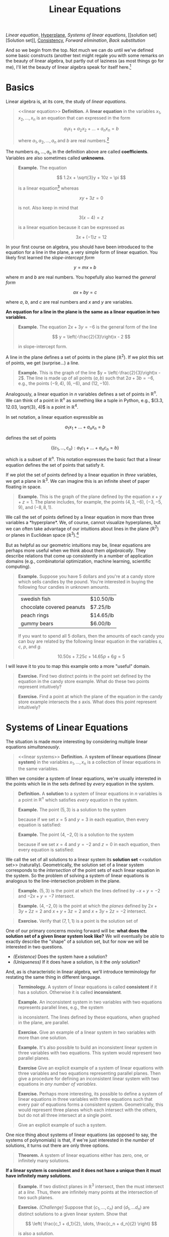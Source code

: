 #+title: Linear Equations
#+HTML_MATHJAX: align: left indent: 2em
#+HTML_HEAD: <link rel="stylesheet" type="text/css" href="../myStyle.css" />
#+OPTIONS: html-style:nil H:2 toc:1 num:nil tasks:nil
#+HTML_LINK_HOME: ../toc.html
[[linear equation][Linear equation]], [[hyperplane][Hyperplane]], [[linear systems][Systems of linear equations]], [[solution
set][Solution set]], [[consistent][Consistency]], [[forward elimination][Forward elimination]], [[back substitution][Back
substitution]]

And so we begin from the top.  Not much we can do until we've defined some basic constructs (another text might regale you with some remarks on the beauty of linear algebra, but partly out of laziness (as most things go for me), I'll let the beauty of linear algebra speak for itself here.[fn::See the lovely [[http://mcrovella.github.io/CS132-Geometric-Algorithms/landing-page.html][notes]] by Mark Crovella we'll also be using for some exposition along these lines.]

* Basics
Linear algebra is, at its core, the study of /linear equations/.
#+begin_quote
<<linear equation>>
*Definition.* A *linear equation* in the variables $x_1, x_2, \dots,
x_n$ is an equation that can expressed in the form

\[
a_1 x_1 + a_2 x_2 + \dots + a_n x_n = b
\]

where $a_1, a_2, \dots, a_n$ and $b$ are real numbers.[fn::It's also
possible to consider the case in which these are complex numbers, but
we'll only consider real numbers.]
#+end_quote

The numbers $a_1, \dots, a_n$ in the definition above are called
*coefficients*.  Variables are also sometimes called *unknowns*.

#+begin_quote
*Example.* The equation

\[
  1.2x + \sqrt{3}y + 10z = \pi
\]

is a linear equation[fn::When it comes to unknowns in algebraic
equations, it doesn't matter what symbols we use. Sometimes we'll use
$x$, $y$ and $z$, other times we'll use $x_1$, $x_2$, and $x_3$.  It
will always be clear from context which symbols are variables.]
whereas

\[
xy + 3z = 0
\]

is not.  Also keep in mind that

\[
3(x - 4) = z
\]

is a linear equation because it can be expressed as

\[
3x + (-1)z = 12
\]
#+end_quote

In your first course on algebra, you should have been introduced to
the equation for a line in the plane, a very simple form of linear
equation.  You likely first learned the /slope-intercept form/

\[
y = mx + b
\]

where $m$ and $b$ are real numbers.  You hopefully also learned the
/general form/

\[
ax + by = c
\]

where $a$, $b$, and $c$ are real numbers and $x$ and $y$ are
variables.

*An equation for a line in the plane is the same as a linear equation
in two variables.*

#+begin_quote
*Example.* The equation $2x + 3y = -6$ is the general form
of the line

\[
  y = \left(-\frac{2}{3}\right)x - 2
\]

in slope-intercept form.
#+end_quote

A line in the plane defines a set of points in the plane ($\mathbb
R^2$).  If we plot this set of points, we get (surprise...) a
line.

#+begin_quote
*Example.* This is the graph of the line $y =
\left(-\frac{2}{3}\right)x - 2$.  The line is made up of all points
$(a, b)$ such that $2a + 3b = -6$, e.g., the points $(-9, 4)$, $(6,
-6)$, and $(12, -10)$.
#+begin_export html
  <script src="example-line.js"></script>
  <div id="example-line"></div>
  <script>
  var app = Elm.ExampleLine.init({
    node: document.getElementById('example-line')
    });
  </script>
#+end_export
#+end_quote

Analogously, a linear equation in $n$ variables defines a set of
points in $\mathbb R^n$.  We can think of a point in $\mathbb R^n$ as
something like a tuple in Python, e.g., $(3.3, 12.03, \sqrt{3}, 4)$ is
a point in $\mathbb R^4$.

In set notation, a linear equation expressible as

\[
a_1x_1 + \dots + a_n x_n = b
\]

defines the set of points

\[
\{ (c_1, \dots, c_n) : a_1 c_1 + \dots + a_n c_n = b \}
\]

which is a subset of $\mathbb R^n$.  This notation expresses the basic
fact that a linear equation defines the set of points that satisfy it.


If we plot the set of points defined  by a linear equation in /three/
variables, we get a plane in $\mathbb R^3$.  We can imagine this is an
infinite sheet of paper floating in space.

#+begin_quote
*Example.* This is the graph of the plane defined by the equation $x +
y + z = 1$.  The plane includes, for example, the points $(4, 3,
-6)$, $(-3, -5, 9)$, and $(-8, 8, 1)$.
#+begin_export html
  <script src="example-plane.js"></script>
  <div id="example-plane"></div>
  <script>
  var app = Elm.ExamplePlane.init({
    node: document.getElementById('example-plane')
    });
  </script>
#+end_export
#+end_quote

We call the set of points defined by a linear equation in more than
three variables a <<hyperplane>> *hyperplane*.  We, of course, cannot
visualize hyperplanes, but we can often take advantage of our
intuitions about lines in the plane ($\mathbb R^2$) or planes in
Euclidean space ($\mathbb R^3$).[fn::For example (and this will be
more clear as we go on) just like a plane in $\mathbb R^3$ separates
$\mathbb R^3$ into two disjoint regions, a plane in $\mathbb R^{1934}$
also separates $\mathbb R^{1934}$ into two disjoint regions.]

But as helpful as our geometric intuitions may be, linear equations
are perhaps more useful when we think about them /algebraically/.
They describe relations that come up consistently in a number of
application domains (e.g., combinatorial optimization, machine
learning, scientific computing).

#+begin_quote
*Example.* Suppose you have $5$ dollars and you're at a candy store
which sells candies by the pound.  You're interested in buying the
following four candies in unknown amounts.

| swedish fish              | $10.50/lb |
| chocolate covered peanuts | $7.25/lb  |
| peach rings               | $14.65/lb |
| gummy bears               | $6.00/lb  |

If you want to spend all $5$ dollars, then the amounts of each candy
you can buy are related by the following linear equation in the
variables $s$, $c$, $p$, and $g$.

\[
10.50s + 7.25c + 14.65p + 6g = 5
\]
#+end_quote

I will leave it to you to map this example onto a more "useful"
domain.

#+begin_quote
*Exercise.* Find two distinct points in the point set defined by the
equation in the candy store example.  What do these two points
represent intuitively?
#+end_quote

#+begin_quote
*Exercise.* Find a point at which the plane of the equation in the
 candy store example intersects the $s$ axis.  What does this point
 represent intuitively?
#+end_quote
* Systems of Linear Equations
The situation is made more interesting by considering multiple linear
equations /simultaneously/.

#+begin_quote
<<linear systems>>
*Definition.* A *system of linear equations (linear system)* in the
 variables $x_1, \dots, x_n$ is a collection of linear equations in
 the same variables.
#+end_quote

When we consider a system of linear equations, we're usually
interested in the points which lie in the sets defined by /every/ equation in
the system.

#+begin_quote
*Definition.* A *solution* to a system of linear equations in $n$
 variables is a point in $\mathbb R^n$ which satisfies /every/
 equation in the system.
#+end_quote

#+begin_quote
*Example.* The point $(5, 3)$ is a solution to the system

\begin{align*}
-x + y &= -2 \\
-2x + y &= -7
\end{align*}

because if we set $x = 5$ and $y = 3$ in each equation, then every
equation is satisfied:

\begin{align*}
-5 + 3 &= -2 \\
-2(5) + 3 = -10 + 3 &= -7
\end{align*}
#+end_quote

#+begin_quote
*Example.* The point $(4, -2, 0)$ is a solution to the system

\begin{align*}
2x + 3y + 4z &= 2 \\
x + y + 3z &= 2 \\
x + 3y + 2z &= -2
\end{align*}

because if we set $x = 4$ and $y = -2$ and $z = 0$ in each equation,
then every equation is satisfied:

\begin{align*}
2(4) + 3(-2) + 2(0) = 8 + (-6) &= 2 \\
4 + (-2) + 3(0) &= 2 \\
4 + 3(-2) + 2(0) = 4 + (-6) &= -2
\end{align*}
#+end_quote

We call the set of all solutions to a linear system its *solution set*
<<solution set>> (naturally).  Geometrically, the solution set of a
linear system corresponds to the /intersection/ of the point sets of
each linear equation in the system.  So the problem of solving a
system of linear equations is analogous to the line-intersection
problem in the plane.

#+begin_quote
*Example.* $(5, 3)$ is the point at which the lines defined by $-x + y =
-2$ and $-2x + y = -7$ intersect.
#+begin_export html
  <script src="line-intersection.js"></script>
  <div id="line-intersection"></div>
  <script>
  var app = Elm.LineIntersection.init({
    node: document.getElementById('line-intersection')
    });
  </script>
#+end_export
#+end_quote

#+begin_quote
*Example.* $(4, -2, 0)$ is the point at which the /planes/ defined by
$2x + 3y + 2z = 2$ and $x + y + 3z = 2$ and $x + 3y + 2z = -2$
intersect.
#+begin_export html
  <script src="plane-intersection.js"></script>
  <div id="plane-intersection"></div>
  <script>
  var app = Elm.PlaneIntersection.init({
    node: document.getElementById('plane-intersection')
    });
  </script>
#+end_export
#+end_quote

#+begin_quote
*Exercise.* Verify that $(7, 1, 1)$ is a point is the solution set of
\begin{align*}
x + 2y &= 9 \\
3y + z &= 4 \\
-x + z &= -6
\end{align*}
#+end_quote

One of our primary concerns moving forward will be: *what does the solution
set of a given linear system look like?* We will eventually be able to
exactly describe the "shape" of a solution set, but for now we will be
interested in two questions.

+ /(Existence)/ Does the system have a solution?
+ /(Uniqueness)/ If it does have a solution, is it the /only/
  solution?

And, as is characteristic in linear algebra, we'll introduce
terminology for restating the same thing in different language.

#+begin_quote
*Terminology.* A system of linear equations is called *consistent*
 <<consistent>> if it has a solution. Otherwise it is called
 *inconsistent*.
#+end_quote

#+begin_quote
*Example.* An inconsistent system in two variables with two equations
represents parallel lines, e.g., the system

\begin{align*}
2x - 3y &= -5 \\
-4x + 6y &= -14
\end{align*}

is inconsistent.  The lines defined by these equations, when graphed
in the plane, are parallel.

#+begin_export html
  <script src="line-parallel.js"></script>
  <div id="line-parallel"></div>
  <script>
  var app = Elm.LineParallel.init({
    node: document.getElementById('line-parallel')
    });
  </script>
#+end_export
#+end_quote

#+begin_quote
*Exercise.* Give an example of a linear system in two variables with
 more than one solution.
#+end_quote

#+begin_quote
*Example.* It's also possible to build an inconsistent linear system
in three variables with two equations.  This system would represent
two parallel planes.

#+begin_export html
  <script src="plane-parallel.js"></script>
  <div id="plane-parallel"></div>
  <script>
  var app = Elm.PlaneParallel.init({
    node: document.getElementById('plane-parallel')
    });
  </script>
#+end_export
#+end_quote

#+begin_quote
*Exercise* Give an explicit example of a system of linear equations
 with three variables and two equations representing parallel planes.
 Then give a procedure for defining an inconsistent linear system with
 two equations in /any number of variables/.
#+end_quote

#+begin_quote
*Exercise.* Perhaps more interesting, its possible to define a system
 of linear equations in three variables with three equations such that
 every pair of equations forms a consistent system.  Geometrically,
 this would represent three planes which each intersect with the
 others, but do not all three intersect at a single point.

#+begin_export html
  <script src="plane-intersection-inconsistent.js"></script>
  <div id="plane-intersection-inconsistent"></div>
  <script>
  var app = Elm.PlaneIntersectionInconsistent.init({
    node: document.getElementById('plane-intersection-inconsistent')
    });
  </script>
#+end_export

Give an explicit example of such a system.
#+end_quote

One nice thing about systems of linear equations (as opposed to say,
the systems of polynomials) is that, if we're just interested
in the /number/ of solutions, it turns out there are only three
options.

#+begin_quote
*Theorem.* A system of linear equations either has zero, one, or
 infinitely many solutions.
#+end_quote

*If a linear system is consistent and it does not have a unique then
it must have infinitely many solutions.*

#+begin_quote
*Example.* If two distinct planes in $\mathbb R^3$ intersect, then the
 must intersect at a /line/.  Thus, there are infinitely many points at the
 intersection of two such planes.

 #+begin_export html
  <script src="plane-intersection-two.js"></script>
  <div id="plane-intersection-two"></div>
  <script>
  var app = Elm.PlaneIntersectionTwo.init({
    node: document.getElementById('plane-intersection-two')
    });
  </script>
#+end_export
#+end_quote

#+begin_quote
*Exercise.* /(Challenge)/ Suppose that $(c_1, \dots, c_n)$ and $(d_1,
\dots d_n)$ are distinct solutions to a given linear system.  Show
that

\[
\left(
\frac{c_1 + d_1}{2},
\dots,
\frac{c_n + d_n}{2}
\right)
\]

is also a solution.
#+end_quote

* Solving Linear Systems

Solving a system of linear equations means finding a solution[fn::As
we will see, it can also mean describing the set of all possible
solutions.] or showing that no such solution exists.

As we just mentioned, it's possible for a linear system to have no
solutions or infinitely many solutions.  We will deal with these
situations soon, but *in these notes, we will only consider solving
systems of linear equations with unique solutions.*

As a warm-up, let's first consider a system of linear equations in two
variables (with a unique solution).

Since a linear equation in two variables defines a line in the plane,
and solutions represent /intersections/, finding the solution to such
a linear system means determining the point of intersection of two
lines in the plane.

Going back again to our first algebra course, you likely learned to
solve the line-intersection problem using the *substitution method*
which can be roughly characterized in the case of two variables as:
+ solve for $x$ in terms of $y$ in first equation
+ substitute $x$ in the second equation
+ solve for $y$
+ substitute $y$ in the first equation
+ solve for $x$

#+begin_quote
*Example.* Consider the following system of linear equations

\begin{align*}
-x -2y &= 1 \\
x + y &= 2
\end{align*}

Solving for $x$ in the first equation gives us

\[
x = -2y - 1
\]

Substituting the right-hand side for $x$ in the second equation gives
us

\[
(-2y - 1) + y = 2
\]

Solving for $y$ in this new equation gives us $y = -3$, and
substituting this for $y$ in first equation gives us

\[
-x - 2(-3) = 1
\]

Solving for $x$ finally gives us $x = 5$, so $(5, -3)$ is a solution.
#+end_quote

#+begin_quote
*Exercise.* Find a solution to the system

\begin{align*}
-x + y &= 2 \\
-3x + 2y &= 2
\end{align*}

using the substitution method.
#+end_quote

The substitution method works perfectly well, but it doesn't scale
well if we want to solve systems with /lots/ of variables.

The method (which, again, you were hopefully also taught) that will be
useful now is the *elimination method*:
+ /eliminate/ the appearance of $x$ in the second equation by adding to
  the second equation a multiple of the first (this solves for $y$)
+ /substitute/ the value for $y$ into the first equation (this solves
  for $x$)

#+begin_quote
*Example.* Consider again the system

\begin{align*}
-x -2y &= 1 \\
x + y &= 2
\end{align*}

We can eliminate the appearance of $x$ in the second equation by
adding the first equation to the second equation:

\begin{align*}
-x - 2y &= 1 \\
x + y &= 2 &+ \\
\hline
- y &= 3
\end{align*}

So $y = -3$ and we can substitute this value for $y$ into the first
equation:

\[
-x -2(-3) = 1
\]

So $x = 5$ and $(5, -3)$ is a solution.
#+end_quote

#+begin_quote
*Exercise.* Find a solution to the system

\begin{align*}
-x + y &= 2 \\
-3x + 2y &= 2
\end{align*}

using the elimination method.
#+end_quote

The elimination method is the basis of /Gaussian elimination/, one of
our next topics.  In its simplest form, the elimination method has two
phases: <<forward elimination>> a *forward elimination* phase and a
<<back substitution>> *back substitution* phase.

Rather than dwelling on how this works in general (we'll get to that),
let's consider a rough outline for using the elimination method for a
linear system in three variables:

+ /(Forward elimination)/
  + eliminate $x$ from all but the first equation
  + eliminate $y$ from all but the first and second equation
  + solve for the value of $z$ in the third equation
+ /(Back substitution)/
  + substitute the value of $z$ into the first and second equation
  + solve for $y$ in the second equation
  + substitute the value of $y$ into the first equation
  + solve for $x$ in the first equation

#+begin_quote
*Example.* Consider the system of linear equations

\begin{align*}
x + 2y &= 1 \\
-x - y - z &= -1 \\
2x + 6y - z &= 1
\end{align*}

We can eliminate the appearance of $x$ in the second equation by
adding the first equation to the second equation:

\begin{align*}
x + 2y &= 1 \\
y - z &= 0 \\
2x + 6y - z &= 1
\end{align*}

We can eliminate the appearance of $x$ in the third equation by
subtracting 2 times the first equation from the second equation:

\begin{align*}
x + 2y &= 1 \\
y - z &= 0 \\
 2y - z &= -1
\end{align*}

We can eliminate the appearance of $y$ in the third equation by
subtracting 2 times the second equation from the third equation:

\begin{align*}
x + 2y &= 1 \\
y - z &= 0 \\
z &= -1
\end{align*}

So $z = -1$ and we can substitute this value into the first and second
equation:

\begin{align*}
x + 2y &= 1 \\
y &= -1 \\
z &= -1
\end{align*}

And $y = -1$ so we can substitute this into the first equation:

\begin{align*}
x &= 3 \\
y &= 1 \\
z &= -1
\end{align*}

So $(3, -1, -1)$ is a solution to the above system of linear equations,
and we can verify this by plugging these values into the original
equations:

\begin{align*}
3 + 2(-1) = 3 - 2 &= 1 \\
-3 - (-1) - (-1) = -3 + 1 + 1 &= -1 \\
2(3) + 6(-1) - (-1) = 6 - 6 + 1 &= 1
\end{align*}

The following a graph of the planes in the above system.

#+begin_export html
  <script src="plane-intersection-2.js"></script>
  <div id="plane-intersection-2"></div>
  <script>
  var app = Elm.PlaneIntersection2.init({
    node: document.getElementById('plane-intersection-2')
    });
  </script>
#+end_export
#+end_quote

One important observation to make about this example: when we perform
the elimination method, we're creating a bunch of intermediate systems
of linear equations.  Even the last system in the previous example

\begin{align*}
x &= 3 \\
y &= 1 \\
z &= -1
\end{align*}

is a just a very simple system of linear equation.  When
graphed in $\mathbb R^3$, this system is a collection of
/perpendicular/ planes.

 #+begin_export html
  <script src="plane-intersection-3.js"></script>
  <div id="plane-intersection-3"></div>
  <script>
  var app = Elm.PlaneIntersection3.init({
    node: document.getElementById('plane-intersection-3')
    });
  </script>
#+end_export

As we will come to see, the key fact is that *all these systems of
equations have the same solution set.*

#+begin_quote
*Exercise.* Find a solution to the following system of linear equations.

\begin{align*}
x + 2y + 4z &= 17 \\
-x - y - z &= -8 \\
-2x -3y - 4z &= -22
\end{align*}
#+end_quote

#+begin_quote
*Exercise.* Suppose that there are three companies which each pay for
 a combination of the cloud computing platforms AWS, Google Cloud
 Platform, and Azure.  For simplicity, also suppose that each
 company is paying /the same amount/ per terabyte of data (on
 something like queries).  You know how much data each company has
 used for each service and you know how much they each spent overall.

 | Company |   AWS | Google Cloud | Azure | Total    |
 | a       | 35000 |        24000 | 10000 | $439,000 |
 | b       | 90000 |        13000 | 21000 | $813,000 |
 | c       | 41000 |        19000 | 34000 | $571,000 |

 Is it possible to determine how much each services costs per
 terabyte?  (/Hint./ This will be a bit of a hassle to do by
 hand. Give it a shot, but also look ahead to the next chapter to see
 how to do it with the help of a computer.)
#+end_quote
